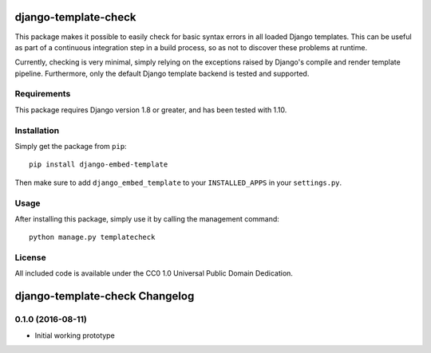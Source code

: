 django-template-check
=====================

This package makes it possible to easily check for basic syntax errors in all loaded Django templates. This can be useful as part of a continuous integration step in a build process, so as not to discover these problems at runtime.

Currently, checking is very minimal, simply relying on the exceptions raised by Django's compile and render template pipeline. Furthermore, only the default Django template backend is tested and supported.

Requirements
------------

This package requires Django version 1.8 or greater, and has been tested with 1.10.

Installation
------------

Simply get the package from ``pip``:

::

    pip install django-embed-template

Then make sure to add ``django_embed_template`` to your ``INSTALLED_APPS`` in your ``settings.py``.

Usage
-----

After installing this package, simply use it by calling the management command:

::

    python manage.py templatecheck


License
-------

All included code is available under the CC0 1.0 Universal Public Domain Dedication.

django-template-check Changelog
===============================

0.1.0 (2016-08-11)
------------------

- Initial working prototype



